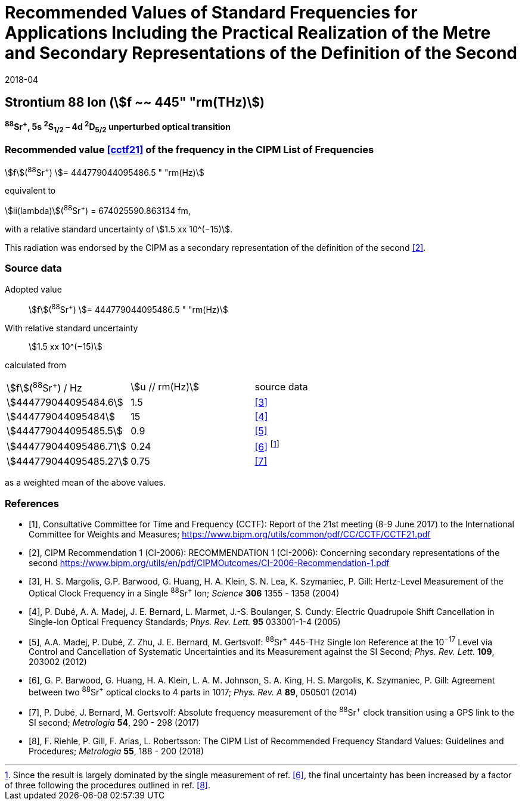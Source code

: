 = Recommended Values of Standard Frequencies for Applications Including the Practical Realization of the Metre and Secondary Representations of the Definition of the Second
:appendix: 2
:partnumber: 1
:edition: 9
:copyright-year: 2019
:language: en
:docnumber: SI MEP M REC 445THz
:title-appendix-en: Recommended Values of Standard Frequencies for Applications Including the Practical Realization of the Metre and Secondary Representations of the Definition of the Second: Strontium 88 Ion (stem:[f ~~ 445" "rm(THz)])
:title-appendix-fr:
:title-en: The International System of Units
:title-fr: Le système international d’unités
:doctype: mise-en-pratique
:parent-document: si-brochure.adoc
:committee-acronym: CCL-CCTF-WGFS
:committee-en: CCL-CCTF Frequency Standards Working Group
:si-aspect: m_c_deltanu
:docstage: in-force
:confirmed-date: 2017-06
:revdate: 2018-04
:docsubstage: 60
:imagesdir: images
:mn-document-class: bipm
:mn-output-extensions: xml,html,pdf,rxl
:local-cache-only:
:data-uri-image:

== Strontium 88 Ion (stem:[f ~~ 445" "rm(THz)])

*^88^Sr^+^, 5s ^2^S~1/2~ – 4d ^2^D~5/2~ unperturbed optical transition*

=== Recommended value <<cctf21>> of the frequency in the CIPM List of Frequencies

stem:[f](^88^Sr^+^) stem:[= 444779044095486.5 " "rm(Hz)]

equivalent to

stem:[ii(lambda)](^88^Sr^+^) = 674025590.863134 fm,

with a relative standard uncertainty of stem:[1.5 xx 10^(−15)].

This radiation was endorsed by the CIPM as a secondary representation of the definition of the second <<ci2006>>.

=== Source data

[align=left]
Adopted value:: stem:[f](^88^Sr^+^) stem:[= 444779044095486.5 " "rm(Hz)]
With relative standard uncertainty:: stem:[1.5 xx 10^(−15)]
calculated from::

[%unnumbered]
|===
| stem:[f](^88^Sr^+^) / Hz | stem:[u // rm(Hz)] | source data
| stem:[444779044095484.6] | 1.5 | <<margolis>>
| stem:[444779044095484] | 15 | <<dube2005>>
| stem:[444779044095485.5] | 0.9 | <<madej>>
| stem:[444779044095486.71] | 0.24 | <<barwood>> footnote:[Since the result is largely dominated by the single measurement of ref. <<barwood>>, the final uncertainty has been increased by a factor of three following the procedures outlined in ref. <<riehle>>.]
| stem:[444779044095485.27] | 0.75 | <<dube2017>>
|===

as a weighted mean of the above values.


[bibliography]
=== References

* [[[cctf21,1]]], Consultative Committee for Time and Frequency (CCTF): Report of the 21st meeting (8-9 June 2017) to the International Committee for Weights and Measures; https://www.bipm.org/utils/common/pdf/CC/CCTF/CCTF21.pdf

* [[[ci2006,2]]], CIPM Recommendation 1 (CI-2006): RECOMMENDATION 1 (CI-2006): Concerning secondary representations of the second https://www.bipm.org/utils/en/pdf/CIPMOutcomes/CI-2006-Recommendation-1.pdf

* [[[margolis,3]]], H. S. Margolis, G.P. Barwood, G. Huang, H. A. Klein, S. N. Lea, K. Szymaniec, P. Gill: Hertz-Level Measurement of the Optical Clock Frequency in a Single ^88^Sr^+^ Ion; _Science_ *306* 1355 - 1358 (2004)

* [[[dube2005,4]]], P. Dubé, A. A. Madej, J. E. Bernard, L. Marmet, J.-S. Boulanger, S. Cundy: Electric Quadrupole Shift Cancellation in Single-ion Optical Frequency Standards; _Phys. Rev. Lett._ *95* 033001-1-4 (2005)

* [[[madej,5]]], A.A. Madej, P. Dubé, Z. Zhu, J. E. Bernard, M. Gertsvolf: ^88^Sr^+^ 445-THz Single Ion Reference at the 10^−17^ Level via Control and Cancellation of Systematic Uncertainties and its Measurement against the SI Second; _Phys. Rev. Lett._ *109*, 203002 (2012)

* [[[barwood,6]]], G. P. Barwood, G. Huang, H. A. Klein, L. A. M. Johnson, S. A. King, H. S. Margolis, K. Szymaniec, P. Gill: Agreement between two ^88^Sr^+^ optical clocks to 4 parts in 1017; _Phys. Rev. A_ *89*, 050501 (2014)

* [[[dube2017,7]]], P. Dubé, J. Bernard, M. Gertsvolf: Absolute frequency measurement of the ^88^Sr^+^ clock transition using a GPS link to the SI second; _Metrologia_ *54*, 290 - 298 (2017)

* [[[riehle,8]]], F. Riehle, P. Gill, F. Arias, L. Robertsson: The CIPM List of Recommended Frequency Standard Values: Guidelines and Procedures; _Metrologia_ *55*, 188 - 200 (2018)
